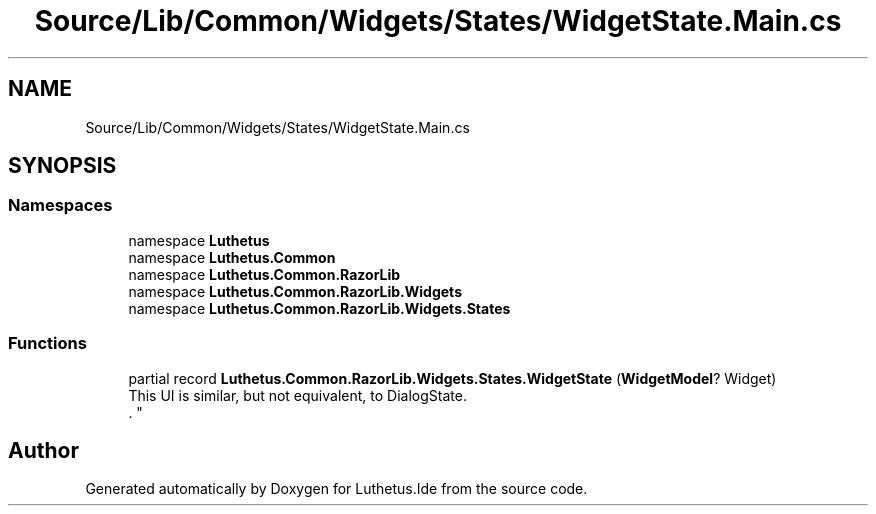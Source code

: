 .TH "Source/Lib/Common/Widgets/States/WidgetState.Main.cs" 3 "Version 1.0.0" "Luthetus.Ide" \" -*- nroff -*-
.ad l
.nh
.SH NAME
Source/Lib/Common/Widgets/States/WidgetState.Main.cs
.SH SYNOPSIS
.br
.PP
.SS "Namespaces"

.in +1c
.ti -1c
.RI "namespace \fBLuthetus\fP"
.br
.ti -1c
.RI "namespace \fBLuthetus\&.Common\fP"
.br
.ti -1c
.RI "namespace \fBLuthetus\&.Common\&.RazorLib\fP"
.br
.ti -1c
.RI "namespace \fBLuthetus\&.Common\&.RazorLib\&.Widgets\fP"
.br
.ti -1c
.RI "namespace \fBLuthetus\&.Common\&.RazorLib\&.Widgets\&.States\fP"
.br
.in -1c
.SS "Functions"

.in +1c
.ti -1c
.RI "partial record \fBLuthetus\&.Common\&.RazorLib\&.Widgets\&.States\&.WidgetState\fP (\fBWidgetModel\fP? Widget)"
.br
.RI "This UI is similar, but not equivalent, to DialogState\&.
.br
\&. "
.in -1c
.SH "Author"
.PP 
Generated automatically by Doxygen for Luthetus\&.Ide from the source code\&.
